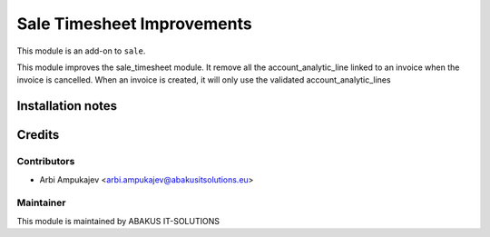 =====================================
Sale Timesheet Improvements
=====================================

This module is an add-on to ``sale``.

This module improves the sale_timesheet module.
It remove all the account_analytic_line linked to an invoice when the invoice is cancelled.
When an invoice is created, it will only use the validated account_analytic_lines


Installation notes
==================

Credits
=======

Contributors
------------

* Arbi Ampukajev <arbi.ampukajev@abakusitsolutions.eu>

Maintainer
-----------

.. image:: https://www.abakusitsolutions.eu/logos/abakus_logo_square_negatif.png
   :alt: ABAKUS IT-SOLUTIONS
   :target: http://www.abakusitsolutions.eu

This module is maintained by ABAKUS IT-SOLUTIONS